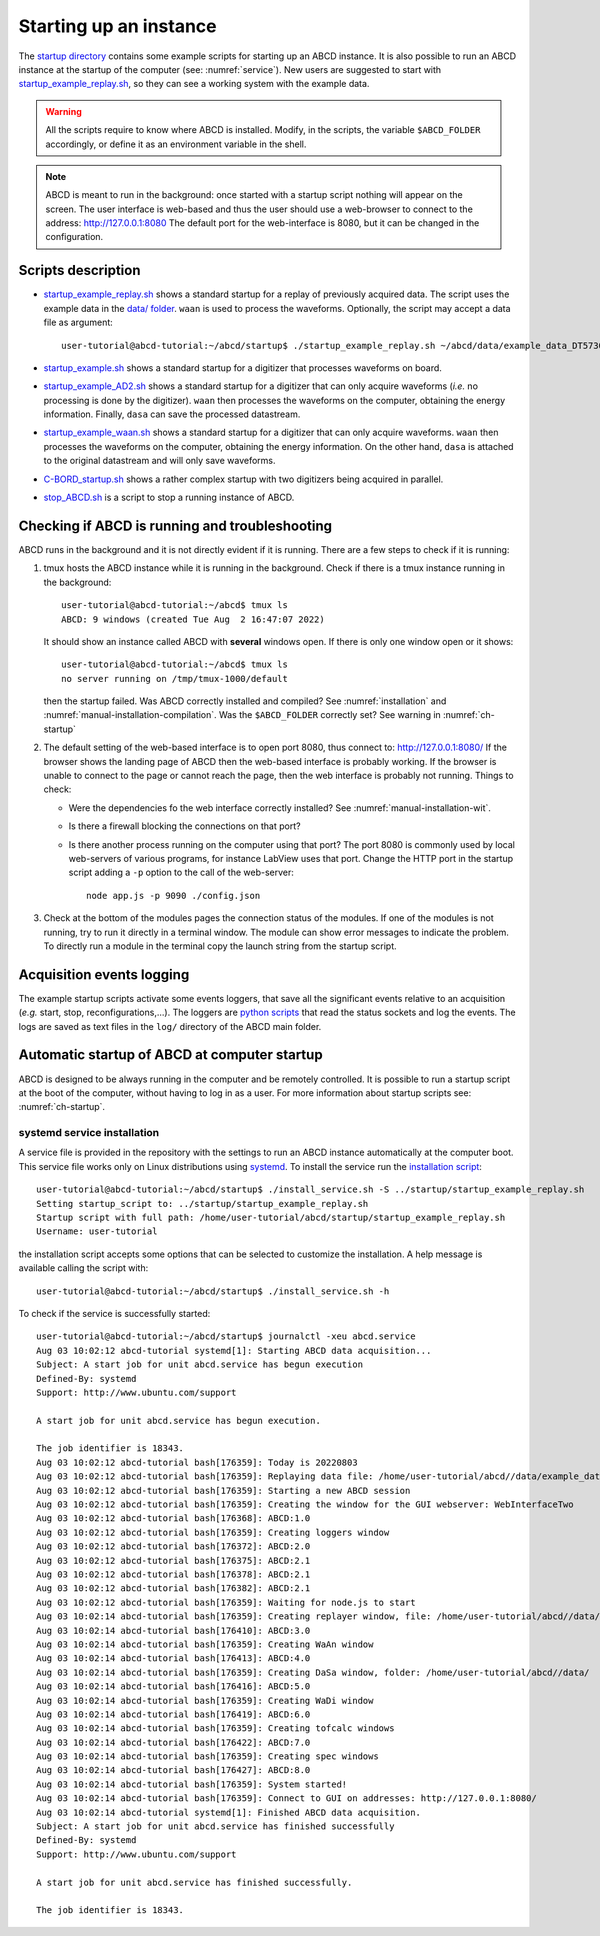 .. _ch-startup:

=======================
Starting up an instance
=======================

The `startup directory <https://github.com/ec-jrc/abcd/tree/main/startup>`_ contains some example scripts for starting up an ABCD instance.
It is also possible to run an ABCD instance at the startup of the computer (see: :numref:`service`).
New users are suggested to start with `startup_example_replay.sh <https://github.com/ec-jrc/abcd/blob/main/startup/startup_example_replay.sh>`_, so they can see a working system with the example data.

.. warning::
    All the scripts require to know where ABCD is installed.
    Modify, in the scripts, the variable ``$ABCD_FOLDER`` accordingly, or define it as an environment variable in the shell.

.. note::
    ABCD is meant to run in the background: once started with a startup script nothing will appear on the screen.
    The user interface is web-based and thus the user should use a web-browser to connect to the address: http://127.0.0.1:8080
    The default port for the web-interface is 8080, but it can be changed in the configuration.

.. _sec-startup-description:

Scripts description
-------------------

* `startup_example_replay.sh <https://github.com/ec-jrc/abcd/blob/main/startup/startup_example_replay.sh>`_ shows a standard startup for a replay of previously acquired data.
  The script uses the example data in the `data/ folder <https://github.com/ec-jrc/abcd/tree/main/data>`_.
  ``waan`` is used to process the waveforms. Optionally, the script may accept a data file as argument::

    user-tutorial@abcd-tutorial:~/abcd/startup$ ./startup_example_replay.sh ~/abcd/data/example_data_DT5730_Ch2_LaBr3_Ch4_LYSO_Ch6_YAP_raw.adr.bz2

* `startup_example.sh <https://github.com/ec-jrc/abcd/blob/main/startup/startup_example.sh>`_ shows a standard startup for a digitizer that processes waveforms on board.
* `startup_example_AD2.sh <https://github.com/ec-jrc/abcd/blob/main/startup/startup_example_AD2.sh>`_ shows a standard startup for a digitizer that can only acquire waveforms (*i.e.* no processing is done by the digitizer). ``waan`` then processes the waveforms on the computer, obtaining the energy information. Finally, ``dasa`` can save the processed datastream.
* `startup_example_waan.sh <https://github.com/ec-jrc/abcd/blob/main/startup/startup_example_waan.sh>`_ shows a standard startup for a digitizer that can only acquire waveforms. ``waan`` then processes the waveforms on the computer, obtaining the energy information. On the other hand, ``dasa`` is attached to the original datastream and will only save waveforms.
* `C-BORD_startup.sh <https://github.com/ec-jrc/abcd/blob/main/startup/C-BORD_startup.sh>`_ shows a rather complex startup with two digitizers being acquired in parallel.
* `stop_ABCD.sh <https://github.com/ec-jrc/abcd/blob/main/startup/stop_ABCD.sh>`_ is a script to stop a running instance of ABCD.

.. _sec-check-running:

Checking if ABCD is running and troubleshooting
-----------------------------------------------

ABCD runs in the background and it is not directly evident if it is running.
There are a few steps to check if it is running:

#. tmux hosts the ABCD instance while it is running in the background. Check if there is a tmux instance running in the background::

        user-tutorial@abcd-tutorial:~/abcd$ tmux ls
        ABCD: 9 windows (created Tue Aug  2 16:47:07 2022)

   It should show an instance called ABCD with **several** windows open. If there is only one window open or it shows::

        user-tutorial@abcd-tutorial:~/abcd$ tmux ls
        no server running on /tmp/tmux-1000/default

   then the startup failed. Was ABCD correctly installed and compiled? See :numref:`installation` and :numref:`manual-installation-compilation`.
   Was the ``$ABCD_FOLDER`` correctly set? See warning in :numref:`ch-startup`

#. The default setting of the web-based interface is to open port 8080, thus connect to: http://127.0.0.1:8080/
   If the browser shows the landing page of ABCD then the web-based interface is probably working.
   If the browser is unable to connect to the page or cannot reach the page, then the web interface is probably not running.
   Things to check:

   - Were the dependencies fo the web interface correctly installed? See :numref:`manual-installation-wit`.
   - Is there a firewall blocking the connections on that port?
   - Is there another process running on the computer using that port?
     The port 8080 is commonly used by local web-servers of various programs, for instance LabView uses that port.
     Change the HTTP port in the startup script adding a ``-p`` option to the call of the web-server::

        node app.js -p 9090 ./config.json

#. Check at the bottom of the modules pages the connection status of the modules.
   If one of the modules is not running, try to run it directly in a terminal window. The module can show error messages to indicate the problem.
   To directly run a module in the terminal copy the launch string from the startup script.

.. _acquisition-logging:

Acquisition events logging
--------------------------

The example startup scripts activate some events loggers, that save all the significant events relative to an acquisition (*e.g.* start, stop, reconfigurations,...).
The loggers are `python scripts <https://github.com/ec-jrc/abcd/blob/main/bin/read_events.py>`_ that read the status sockets and log the events.
The logs are saved as text files in the ``log/`` directory of the ABCD main folder.

.. _service:

Automatic startup of ABCD at computer startup
---------------------------------------------

ABCD is designed to be always running in the computer and be remotely controlled.
It is possible to run a startup script at the boot of the computer, without having to log in as a user.
For more information about startup scripts see: :numref:`ch-startup`.

systemd service installation
````````````````````````````

A service file is provided in the repository with the settings to run an ABCD instance automatically at the computer boot.
This service file works only on Linux distributions using `systemd <https://systemd.io/>`_.
To install the service run the `installation script <https://github.com/ec-jrc/abcd/blob/main/service/install_service.sh>`_::

    user-tutorial@abcd-tutorial:~/abcd/startup$ ./install_service.sh -S ../startup/startup_example_replay.sh 
    Setting startup_script to: ../startup/startup_example_replay.sh
    Startup script with full path: /home/user-tutorial/abcd/startup/startup_example_replay.sh
    Username: user-tutorial                                                                                        

the installation script accepts some options that can be selected to customize the installation.
A help message is available calling the script with::

    user-tutorial@abcd-tutorial:~/abcd/startup$ ./install_service.sh -h

To check if the service is successfully started::

    user-tutorial@abcd-tutorial:~/abcd/startup$ journalctl -xeu abcd.service                                                                                                                          
    Aug 03 10:02:12 abcd-tutorial systemd[1]: Starting ABCD data acquisition...                              
    Subject: A start job for unit abcd.service has begun execution
    Defined-By: systemd
    Support: http://www.ubuntu.com/support
                                                                                                                                                                                                                    
    A start job for unit abcd.service has begun execution.                                               
                                
    The job identifier is 18343.
    Aug 03 10:02:12 abcd-tutorial bash[176359]: Today is 20220803                                            
    Aug 03 10:02:12 abcd-tutorial bash[176359]: Replaying data file: /home/user-tutorial/abcd//data/example_data_DT5730_Ch1_LaBr3_Ch6_CeBr3_Ch7_CeBr3_coincidence_raw.adr.bz2                                                
    Aug 03 10:02:12 abcd-tutorial bash[176359]: Starting a new ABCD session
    Aug 03 10:02:12 abcd-tutorial bash[176359]: Creating the window for the GUI webserver: WebInterfaceTwo   
    Aug 03 10:02:12 abcd-tutorial bash[176368]: ABCD:1.0             
    Aug 03 10:02:12 abcd-tutorial bash[176359]: Creating loggers window                    
    Aug 03 10:02:12 abcd-tutorial bash[176372]: ABCD:2.0                                                     
    Aug 03 10:02:12 abcd-tutorial bash[176375]: ABCD:2.1                                                     
    Aug 03 10:02:12 abcd-tutorial bash[176378]: ABCD:2.1                                                     
    Aug 03 10:02:12 abcd-tutorial bash[176382]: ABCD:2.1                                                     
    Aug 03 10:02:12 abcd-tutorial bash[176359]: Waiting for node.js to start        
    Aug 03 10:02:14 abcd-tutorial bash[176359]: Creating replayer window, file: /home/user-tutorial/abcd//data/example_data_DT5730_Ch1_LaBr3_Ch6_CeBr3_Ch7_CeBr3_coincidence_raw.adr.bz2                                     
    Aug 03 10:02:14 abcd-tutorial bash[176410]: ABCD:3.0    
    Aug 03 10:02:14 abcd-tutorial bash[176359]: Creating WaAn window                                         
    Aug 03 10:02:14 abcd-tutorial bash[176413]: ABCD:4.0                                                     
    Aug 03 10:02:14 abcd-tutorial bash[176359]: Creating DaSa window, folder: /home/user-tutorial/abcd//data/      
    Aug 03 10:02:14 abcd-tutorial bash[176416]: ABCD:5.0             
    Aug 03 10:02:14 abcd-tutorial bash[176359]: Creating WaDi window                                         
    Aug 03 10:02:14 abcd-tutorial bash[176419]: ABCD:6.0        
    Aug 03 10:02:14 abcd-tutorial bash[176359]: Creating tofcalc windows         
    Aug 03 10:02:14 abcd-tutorial bash[176422]: ABCD:7.0                             
    Aug 03 10:02:14 abcd-tutorial bash[176359]: Creating spec windows                   
    Aug 03 10:02:14 abcd-tutorial bash[176427]: ABCD:8.0                                                                                                                                                               
    Aug 03 10:02:14 abcd-tutorial bash[176359]: System started!    
    Aug 03 10:02:14 abcd-tutorial bash[176359]: Connect to GUI on addresses: http://127.0.0.1:8080/
    Aug 03 10:02:14 abcd-tutorial systemd[1]: Finished ABCD data acquisition.                                
    Subject: A start job for unit abcd.service has finished successfully                                                                                                                                            
    Defined-By: systemd                                                                                                                                                                                             
    Support: http://www.ubuntu.com/support                                                                
                                                                                                          
    A start job for unit abcd.service has finished successfully.                                          
                                                                                                                                                                                                                    
    The job identifier is 18343.                                       